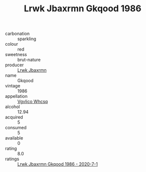 :PROPERTIES:
:ID:                     6314c1d8-1cfc-476a-b741-6396183fb098
:END:
#+TITLE: Lrwk Jbaxrmn Gkqood 1986

- carbonation :: sparkling
- colour :: red
- sweetness :: brut-nature
- producer :: [[id:a9621b95-966c-4319-8256-6168df5411b3][Lrwk Jbaxrmn]]
- name :: Gkqood
- vintage :: 1986
- appellation :: [[id:b445b034-7adb-44b8-839a-27b388022a14][Vgvlico Whcsq]]
- alcohol :: 12.94
- acquired :: 5
- consumed :: 5
- available :: 0
- rating :: 8.0
- ratings :: [[id:5a842ed4-f04c-4fef-9dc1-fd1994ef4f50][Lrwk Jbaxrmn Gkqood 1986 - 2020-7-1]]


